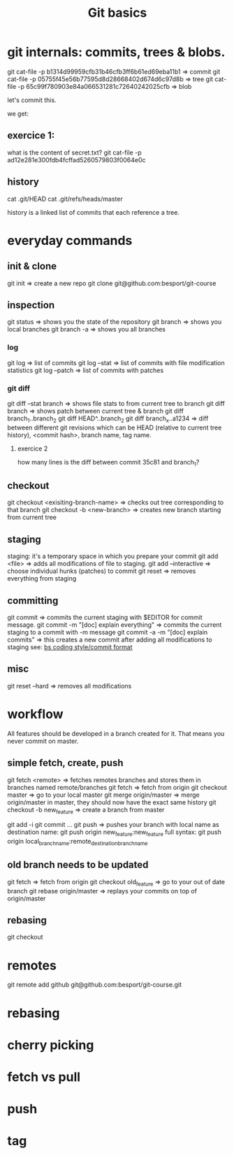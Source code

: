 #+TITLE: Git basics

* git internals: commits, trees & blobs.

git cat-file -p b1314d99959cfb31b46cfb3ff6b61ed69eba11b1 => commit
git cat-file -p 05755f45e56b77595d8d28668402d674d6c97d8b => tree
git cat-file -p 65c99f780903e84a066531281c72640242025cfb => blob

let's commit this.

we get:

** exercice 1:
what is the content of secret.txt?
git cat-file -p ad12e281e300fdb4fcffad5260579803f0064e0c

** history
cat .git/HEAD
cat .git/refs/heads/master

history is a linked list of commits that each reference a tree.

* everyday commands
** init & clone
git init
=> create a new repo
git clone git@github.com:besport/git-course
** inspection
git status
=> shows you the state of the repository
git branch
=> shows you local branches
git branch -a
=> shows you all branches
*** log
git log
=> list of commits
git log --stat
=> list of commits with file modification statistics
git log --patch
=> list of commits with patches
*** git diff
git diff --stat branch
=> shows file stats to from current tree to branch
git diff branch
=> shows patch between current tree & branch
git diff branch_1..branch_2
git diff HEAD^..branch_2
git diff branch_x..a1234
=> diff between different git revisions which can be HEAD (relative to current tree history), <commit hash>, branch name, tag name.
**** exercice 2
how many lines is the diff between commit 35c81 and branch_1?
** checkout
git checkout <exisiting-branch-name>
=> checks out tree corresponding to that branch
git checkout -b <new-branch>
=> creates new branch starting from current tree
** staging
staging: it's a temporary space in which you prepare your commit
git add <file>
=> adds all modifications of file to staging.
git add --interactive
=> choose individual hunks (patches) to commit
git reset
=> removes everything from staging
** committing
git commit
=> commits the current staging with $EDITOR for commit message.
git commit -m "[doc] explain everything"
=> commits the current staging to a commit with -m message
git commit -a -m "[doc] explain commits"
=> this creates a new commit after adding all modifications to staging
see: [[https://github.com/besport/bs/wiki/Coding-style][bs coding style/commit format]]
** misc
git reset --hard
=> removes all modifications

* workflow
All features should be developed in a branch created for it.
That means you never commit on master.

** simple fetch, create, push
git fetch <remote>
=> fetches remotes branches and stores them in branches named remote/branches
git fetch
=> fetch from origin
git checkout master
=> go to your local master
git merge origin/master
=> merge origin/master in master, they should now have the exact same history
git checkout -b new_feature
=> create a branch from master
# code things and commit
git add -i
git commit ...
git push
=> pushes your branch with local name as destination name:
git push origin new_feature:new_feature
full syntax:
git push origin local_branch_name:remote_destination_branch_name
** old branch needs to be updated
git fetch
=> fetch from origin
git checkout old_feature
=> go to your out of date branch
git rebase origin/master
=> replays your commits on top of origin/master
** rebasing
git checkout
* remotes
git remote add github git@github.com:besport/git-course.git
* rebasing

* cherry picking
* fetch vs pull
* push
* tag
